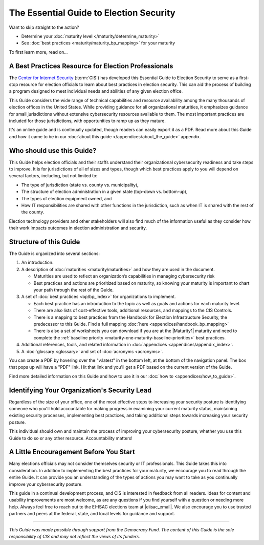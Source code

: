 ..
  Created by: mike garcia
  To: Serve as the landing page for the EGES

The Essential Guide to Election Security
===============================================

Want to skip straight to the action?

* Determine your :doc:`maturity level </maturity/determine_maturity>`
* See :doc:`best practices <maturity/maturity_bp_mapping>` for your maturity

To first learn more, read on...

A Best Practices Resource for Election Professionals
--------------------------------------------------------

The `Center for Internet Security <https://cisecurity.org>`_ (:term:`CIS`) has developed this Essential Guide to Election Security to serve as a first-stop resource for election officials to learn about best practices in election security. This can aid the process of building a program designed to meet individual needs and abilities of any given election office.

This Guide considers the wide range of technical capabilities and resource availability among the many thousands of election offices in the United States. While providing guidance for all organizational maturities, it emphasizes guidance for small jurisdictions without extensive cybersecurity resources available to them. The most important practices are included for those jurisdictions, with opportunities to ramp up as they mature.

It's an online guide and is continually updated, though readers can easily export it as a PDF. Read more about this Guide and how it came to be in our :doc:`about this guide </appendices/about_the_guide>` appendix.

Who should use this Guide?
----------------------------

This Guide helps election officials and their staffs understand their organizational cybersecurity readiness and take steps to improve. It is for jurisdictions of all of sizes and types, though which best practices apply to you will depend on several factors, including, but not limited to:

* The type of jurisdiction (state vs. county vs. municipality),
* The structure of election administration in a given state (top-down vs. bottom-up),
* The types of election equipment owned, and
* How IT responsibilities are shared with other functions in the jurisdiction, such as when IT is shared with the rest of the county.

Election technology providers and other stakeholders will also find much of the information useful as they consider how their work impacts outcomes in election administration and security.

Structure of this Guide
----------------------------

The Guide is organized into several sections:

#. An introduction.
#. A description of :doc:`maturities <maturity/maturities>` and how they are used in the document.

   * Maturities are used to reflect an organization’s capabilities in managing cybersecurity risk
   * Best practices and actions are prioritized based on maturity, so knowing your maturity is important to chart your path through the rest of the Guide.

#. A set of :doc:`best practices <bp/bp_index>` for organizations to implement.

   * Each best practice has an introduction to the topic as well as goals and actions for each maturity level.
   * There are also lists of cost-effective tools, additional resources, and mappings to the CIS Controls.
   * There is a mapping to best practices from the Handbook for Election Infrastructure Security, the predecessor to this Guide. Find a full mapping :doc:`here <appendices/handbook_bp_mapping>`
   * There is also a set of worksheets you can download if you are at the |Maturity1| maturity and need to complete the :ref:`baseline priority <maturity-one-maturity-baseline-priorities>` best practices.

#. Additional references, tools, and related information in :doc:`appendices <appendices/appendix_index>`.
#. A :doc:`glossary <glossary>` and set of :doc:`acronyms <acronyms>`.

You can create a PDF by hovering over the "v:latest" in the bottom left, at the bottom of the navigation panel. The box that pops up will have a "PDF" link. Hit that link and you'll get a PDF based on the current version of the Guide.

Find more detailed information on this Guide and how to use it in our :doc:`how to <appendices/how_to_guide>`.

Identifying Your Organization's Security Lead
--------------------------------------------------------

Regardless of the size of your office, one of the most effective steps to increasing your security posture is identifying someone who you'll hold accountable for making progress in examining your current maturity status, maintaining existing security processes, implementing best practices, and taking additional steps towards increasing your security posture.

This individual should own and maintain the process of improving your cybersecurity posture, whether you use this Guide to do so or any other resource. Accountability matters!

A Little Encouragement Before You Start
--------------------------------------------------------

Many elections officials may not consider themselves security or IT professionals. This Guide takes this into consideration. In addition to implementing the best practices for your maturity, we encourage you to read through the entire Guide. It can provide you an understanding of the types of actions you may want to take as you continually improve your cybersecurity posture.

This guide in a continual development process, and CIS is interested in feedback from all readers. Ideas for content and usability improvements are most welcome, as are any questions if you find yourself with a question or needing more help. Always feel free to reach out to the EI-ISAC elections team at |eiisac_email|. We also encourage you to use trusted partners and peers at the federal, state, and local levels for guidance and support.

---------------

*This Guide was made possible through support from the Democracy Fund. The content of this Guide is the sole responsibility of CIS and may not reflect the views of its funders.*
